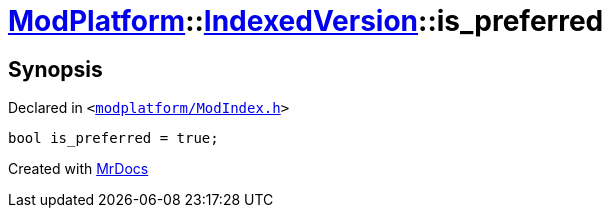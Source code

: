 [#ModPlatform-IndexedVersion-is_preferred]
= xref:ModPlatform.adoc[ModPlatform]::xref:ModPlatform/IndexedVersion.adoc[IndexedVersion]::is&lowbar;preferred
:relfileprefix: ../../
:mrdocs:


== Synopsis

Declared in `&lt;https://github.com/PrismLauncher/PrismLauncher/blob/develop/launcher/modplatform/ModIndex.h#L107[modplatform&sol;ModIndex&period;h]&gt;`

[source,cpp,subs="verbatim,replacements,macros,-callouts"]
----
bool is&lowbar;preferred = true;
----



[.small]#Created with https://www.mrdocs.com[MrDocs]#
